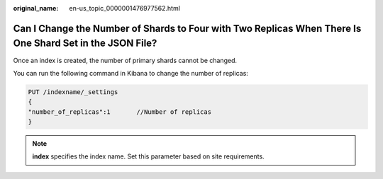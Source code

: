 :original_name: en-us_topic_0000001476977562.html

.. _en-us_topic_0000001476977562:

Can I Change the Number of Shards to Four with Two Replicas When There Is One Shard Set in the JSON File?
=========================================================================================================

Once an index is created, the number of primary shards cannot be changed.

You can run the following command in Kibana to change the number of replicas:

.. code-block:: text

   PUT /indexname/_settings
   {
   "number_of_replicas":1       //Number of replicas
   }

.. note::

   **index** specifies the index name. Set this parameter based on site requirements.
